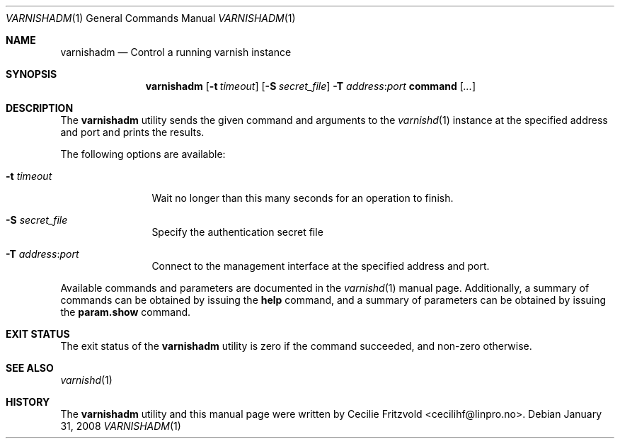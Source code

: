 .\"-
.\" Copyright (c) 2006 Verdens Gang AS
.\" Copyright (c) 2006-2009 Linpro AS
.\" All rights reserved.
.\"
.\" Author: Cecilie Fritzvold <cecilihf@linpro.no>
.\"
.\" Redistribution and use in source and binary forms, with or without
.\" modification, are permitted provided that the following conditions
.\" are met:
.\" 1. Redistributions of source code must retain the above copyright
.\"    notice, this list of conditions and the following disclaimer.
.\" 2. Redistributions in binary form must reproduce the above copyright
.\"    notice, this list of conditions and the following disclaimer in the
.\"    documentation and/or other materials provided with the distribution.
.\"
.\" THIS SOFTWARE IS PROVIDED BY THE AUTHOR AND CONTRIBUTORS ``AS IS'' AND
.\" ANY EXPRESS OR IMPLIED WARRANTIES, INCLUDING, BUT NOT LIMITED TO, THE
.\" IMPLIED WARRANTIES OF MERCHANTABILITY AND FITNESS FOR A PARTICULAR PURPOSE
.\" ARE DISCLAIMED.  IN NO EVENT SHALL AUTHOR OR CONTRIBUTORS BE LIABLE
.\" FOR ANY DIRECT, INDIRECT, INCIDENTAL, SPECIAL, EXEMPLARY, OR CONSEQUENTIAL
.\" DAMAGES (INCLUDING, BUT NOT LIMITED TO, PROCUREMENT OF SUBSTITUTE GOODS
.\" OR SERVICES; LOSS OF USE, DATA, OR PROFITS; OR BUSINESS INTERRUPTION)
.\" HOWEVER CAUSED AND ON ANY THEORY OF LIABILITY, WHETHER IN CONTRACT, STRICT
.\" LIABILITY, OR TORT (INCLUDING NEGLIGENCE OR OTHERWISE) ARISING IN ANY WAY
.\" OUT OF THE USE OF THIS SOFTWARE, EVEN IF ADVISED OF THE POSSIBILITY OF
.\" SUCH DAMAGE.
.\"
.\" $Id$
.\"
.Dd January 31, 2008
.Dt VARNISHADM 1
.Os
.Sh NAME
.Nm varnishadm
.Nd Control a running varnish instance
.Sh SYNOPSIS
.Nm
.Op Fl t Ar timeout
.Op Fl S Ar secret_file
.Fl T Ar address Ns : Ns Ar port
.Cm command
.Op Ar ...
.Sh DESCRIPTION
The
.Nm
utility sends the given command and arguments to the
.Xr varnishd 1
instance at the specified address and port and prints the results.
.Pp
The following options are available:
.Bl -tag -width Fl
.It Fl t Ar timeout 
Wait no longer than this many seconds for an operation to finish.
.It Fl S Ar secret_file
Specify the authentication secret file
.It Fl T Ar address Ns : Ns Ar port
Connect to the management interface at the specified address and port.
.El
.Pp
Available commands and parameters are documented in the
.Xr varnishd 1
manual page.
Additionally, a summary of commands can be obtained by issuing the
.Cm help
command, and a summary of parameters can be obtained by issuing the
.Cm param.show
command.
.Sh EXIT STATUS
The exit status of the
.Nm
utility is zero if the command succeeded, and non-zero otherwise.
.Sh SEE ALSO
.Xr varnishd 1
.Sh HISTORY
The
.Nm
utility and this manual page were written by
.An Cecilie Fritzvold Aq cecilihf@linpro.no .
